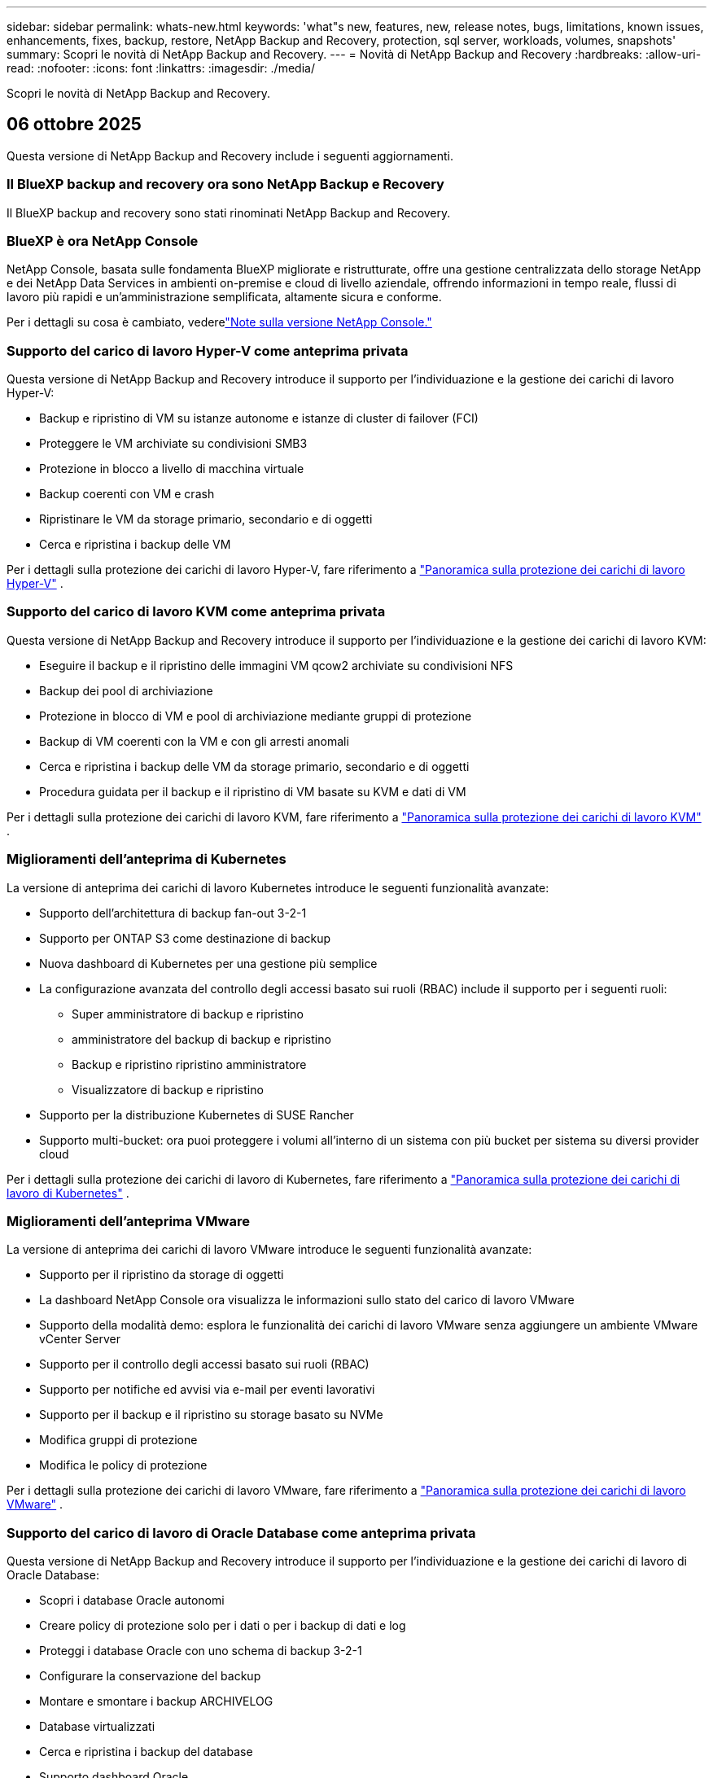 ---
sidebar: sidebar 
permalink: whats-new.html 
keywords: 'what"s new, features, new, release notes, bugs, limitations, known issues, enhancements, fixes, backup, restore, NetApp Backup and Recovery, protection, sql server, workloads, volumes, snapshots' 
summary: Scopri le novità di NetApp Backup and Recovery. 
---
= Novità di NetApp Backup and Recovery
:hardbreaks:
:allow-uri-read: 
:nofooter: 
:icons: font
:linkattrs: 
:imagesdir: ./media/


[role="lead"]
Scopri le novità di NetApp Backup and Recovery.



== 06 ottobre 2025

Questa versione di NetApp Backup and Recovery include i seguenti aggiornamenti.



=== Il BlueXP backup and recovery ora sono NetApp Backup e Recovery

Il BlueXP backup and recovery sono stati rinominati NetApp Backup and Recovery.



=== BlueXP è ora NetApp Console

NetApp Console, basata sulle fondamenta BlueXP migliorate e ristrutturate, offre una gestione centralizzata dello storage NetApp e dei NetApp Data Services in ambienti on-premise e cloud di livello aziendale, offrendo informazioni in tempo reale, flussi di lavoro più rapidi e un'amministrazione semplificata, altamente sicura e conforme.

Per i dettagli su cosa è cambiato, vederelink:https://docs.netapp.com/us-en/console-relnotes/index.html["Note sulla versione NetApp Console."]



=== Supporto del carico di lavoro Hyper-V come anteprima privata

Questa versione di NetApp Backup and Recovery introduce il supporto per l'individuazione e la gestione dei carichi di lavoro Hyper-V:

* Backup e ripristino di VM su istanze autonome e istanze di cluster di failover (FCI)
* Proteggere le VM archiviate su condivisioni SMB3
* Protezione in blocco a livello di macchina virtuale
* Backup coerenti con VM e crash
* Ripristinare le VM da storage primario, secondario e di oggetti
* Cerca e ripristina i backup delle VM


Per i dettagli sulla protezione dei carichi di lavoro Hyper-V, fare riferimento a https://docs.netapp.com/us-en/data-services-backup-recovery/br-use-hyperv-protect-overview.html["Panoramica sulla protezione dei carichi di lavoro Hyper-V"] .



=== Supporto del carico di lavoro KVM come anteprima privata

Questa versione di NetApp Backup and Recovery introduce il supporto per l'individuazione e la gestione dei carichi di lavoro KVM:

* Eseguire il backup e il ripristino delle immagini VM qcow2 archiviate su condivisioni NFS
* Backup dei pool di archiviazione
* Protezione in blocco di VM e pool di archiviazione mediante gruppi di protezione
* Backup di VM coerenti con la VM e con gli arresti anomali
* Cerca e ripristina i backup delle VM da storage primario, secondario e di oggetti
* Procedura guidata per il backup e il ripristino di VM basate su KVM e dati di VM


Per i dettagli sulla protezione dei carichi di lavoro KVM, fare riferimento a https://docs.netapp.com/us-en/data-services-backup-recovery/br-use-kvm-protect-overview.html["Panoramica sulla protezione dei carichi di lavoro KVM"] .



=== Miglioramenti dell'anteprima di Kubernetes

La versione di anteprima dei carichi di lavoro Kubernetes introduce le seguenti funzionalità avanzate:

* Supporto dell'architettura di backup fan-out 3-2-1
* Supporto per ONTAP S3 come destinazione di backup
* Nuova dashboard di Kubernetes per una gestione più semplice
* La configurazione avanzata del controllo degli accessi basato sui ruoli (RBAC) include il supporto per i seguenti ruoli:
+
** Super amministratore di backup e ripristino
** amministratore del backup di backup e ripristino
** Backup e ripristino ripristino amministratore
** Visualizzatore di backup e ripristino


* Supporto per la distribuzione Kubernetes di SUSE Rancher
* Supporto multi-bucket: ora puoi proteggere i volumi all'interno di un sistema con più bucket per sistema su diversi provider cloud


Per i dettagli sulla protezione dei carichi di lavoro di Kubernetes, fare riferimento a  https://docs.netapp.com/us-en/data-services-backup-recovery/br-use-kubernetes-protect-overview.html["Panoramica sulla protezione dei carichi di lavoro di Kubernetes"] .



=== Miglioramenti dell'anteprima VMware

La versione di anteprima dei carichi di lavoro VMware introduce le seguenti funzionalità avanzate:

* Supporto per il ripristino da storage di oggetti
* La dashboard NetApp Console ora visualizza le informazioni sullo stato del carico di lavoro VMware
* Supporto della modalità demo: esplora le funzionalità dei carichi di lavoro VMware senza aggiungere un ambiente VMware vCenter Server
* Supporto per il controllo degli accessi basato sui ruoli (RBAC)
* Supporto per notifiche ed avvisi via e-mail per eventi lavorativi
* Supporto per il backup e il ripristino su storage basato su NVMe
* Modifica gruppi di protezione
* Modifica le policy di protezione


Per i dettagli sulla protezione dei carichi di lavoro VMware, fare riferimento a https://docs.netapp.com/us-en/data-services-backup-recovery/br-use-vmware-protect-overview.html["Panoramica sulla protezione dei carichi di lavoro VMware"] .



=== Supporto del carico di lavoro di Oracle Database come anteprima privata

Questa versione di NetApp Backup and Recovery introduce il supporto per l'individuazione e la gestione dei carichi di lavoro di Oracle Database:

* Scopri i database Oracle autonomi
* Creare policy di protezione solo per i dati o per i backup di dati e log
* Proteggi i database Oracle con uno schema di backup 3-2-1
* Configurare la conservazione del backup
* Montare e smontare i backup ARCHIVELOG
* Database virtualizzati
* Cerca e ripristina i backup del database
* Supporto dashboard Oracle


Per i dettagli sulla protezione dei carichi di lavoro di Oracle Database, fare riferimento a https://docs.netapp.com/us-en/data-services-backup-recovery/br-use-oracle-protect-overview.html["Panoramica sulla protezione dei carichi di lavoro Oracle"] .



== 25 agosto 2025

Questa versione di NetApp Backup and Recovery include i seguenti aggiornamenti.



=== Supporto per la protezione dei carichi di lavoro VMware in anteprima

Questa versione aggiunge il supporto in anteprima per la protezione dei carichi di lavoro VMware. Esegui il backup di VM VMware e datastore dai sistemi ONTAP locali ad Amazon Web Services e StorageGRID.


NOTE: La documentazione sulla protezione dei carichi di lavoro VMware viene fornita come anteprima tecnologica. Con questa offerta di anteprima, NetApp si riserva il diritto di modificare i dettagli, i contenuti e la tempistica dell'offerta prima della disponibilità generale.

link:br-use-vmware-protect-overview.html["Scopri di più sulla protezione dei carichi di lavoro VMware con NetApp Backup and Recovery"] .



=== L'indicizzazione ad alte prestazioni per AWS, Azure e GCP è generalmente disponibile

A febbraio 2025 abbiamo annunciato l'anteprima dell'indicizzazione ad alte prestazioni (Indexed Catalog v2) per AWS, Azure e GCP. Questa funzionalità è ora generalmente disponibile (GA). Nel giugno 2025 lo abbiamo fornito di default a tutti i _nuovi_ clienti. Con questa versione, il supporto è disponibile per _tutti_ i clienti. L'indicizzazione ad alte prestazioni migliora le prestazioni delle operazioni di backup e ripristino per i carichi di lavoro protetti nell'archiviazione di oggetti.

Abilitato per impostazione predefinita:

* Se sei un nuovo cliente, l'indicizzazione ad alte prestazioni è abilitata per impostazione predefinita.
* Se sei un cliente esistente, puoi abilitare la reindicizzazione andando alla sezione Ripristina dell'interfaccia utente.




== 12 agosto 2025

Questa versione di NetApp Backup and Recovery include i seguenti aggiornamenti.



=== Carico di lavoro di Microsoft SQL Server supportato in disponibilità generale (GA)

Il supporto del carico di lavoro di Microsoft SQL Server è ora generalmente disponibile (GA) in NetApp Backup and Recovery. Le organizzazioni che utilizzano un ambiente MSSQL su ONTAP, Cloud Volumes ONTAP e Amazon FSx for NetApp ONTAP possono ora sfruttare questo nuovo servizio di backup e ripristino per proteggere i propri dati.

Questa versione include i seguenti miglioramenti al supporto del carico di lavoro di Microsoft SQL Server rispetto alla versione di anteprima precedente:

* * Sincronizzazione attiva SnapMirror *: questa versione supporta ora la sincronizzazione attiva SnapMirror (nota anche come SnapMirror Business Continuity [SM-BC]), che consente ai servizi aziendali di continuare a funzionare anche in caso di guasto completo del sito, supportando il failover delle applicazioni in modo trasparente utilizzando una copia secondaria. NetApp Backup and Recovery ora supporta la protezione dei database Microsoft SQL Server in una configurazione SnapMirror ActiveSync e Metrocluster. Le informazioni vengono visualizzate nella sezione *Stato di archiviazione e relazione* della pagina Dettagli protezione. Le informazioni sulla relazione vengono visualizzate nella sezione aggiornata *Impostazioni secondarie* della pagina Policy.
+
Fare riferimento a https://docs.netapp.com/us-en/data-services-backup-recovery/br-use-policies-create.html["Utilizza policy per proteggere i tuoi carichi di lavoro"] .

+
image:../media/screen-br-sql-protection-details.png["Pagina dei dettagli sulla protezione per il carico di lavoro di Microsoft SQL Server"]

* *Supporto multi-bucket*: ora puoi proteggere i volumi all'interno di un ambiente di lavoro con un massimo di 6 bucket per ambiente di lavoro su diversi provider cloud.
* *Aggiornamenti di licenze e versioni di prova gratuite* per carichi di lavoro di SQL Server: ora puoi utilizzare il modello di licenza NetApp Backup and Recovery esistente per proteggere i carichi di lavoro di SQL Server. Non esiste alcun requisito di licenza separato per i carichi di lavoro di SQL Server.
+
Per i dettagli, fare riferimento a https://docs.netapp.com/us-en/data-services-backup-recovery/br-start-licensing.html["Impostare la licenza per NetApp Backup and Recovery"] .

* *Nome snapshot personalizzato*: ora puoi utilizzare il nome del tuo snapshot in un criterio che regola i backup per i carichi di lavoro di Microsoft SQL Server. Inserisci queste informazioni nella sezione *Impostazioni avanzate* della pagina Policy.
+
image:../media/screen-br-sql-policy-create-advanced-snapmirror.png["Screenshot delle impostazioni del formato SnapMirror e snapshot per le policy di NetApp Backup and Recovery"]

+
Fare riferimento a https://docs.netapp.com/us-en/data-services-backup-recovery/br-use-policies-create.html["Utilizza policy per proteggere i tuoi carichi di lavoro"] .

* *Prefisso e suffisso del volume secondario*: è possibile immettere un prefisso e un suffisso personalizzati nella sezione *Impostazioni avanzate* della pagina Criteri.
* *Identità e accesso*: ora puoi controllare l'accesso degli utenti alle funzionalità.
+
Fare riferimento a https://docs.netapp.com/us-en/data-services-backup-recovery/br-start-login.html["Accedi a NetApp Backup and Recovery"] E https://docs.netapp.com/us-en/data-services-backup-recovery/reference-roles.html["Accesso alle funzionalità di NetApp Backup and Recovery"] .

* *Ripristino da un archivio oggetti a un host alternativo*: ora puoi eseguire il ripristino da un archivio oggetti a un host alternativo anche se l'archivio primario è inattivo.
* *Dati di backup del registro*: la pagina dei dettagli sulla protezione del database ora mostra i backup del registro. È possibile visualizzare la colonna Tipo di backup che indica se il backup è un backup completo o un backup del registro.
* *Dashboard migliorata*: la dashboard ora mostra i risparmi di archiviazione e clonazione.
+
image:../media/screen-br-dashboard3.png["Dashboard di backup e ripristino NetApp"]





=== Miglioramenti del carico di lavoro del volume ONTAP

* *Ripristino multi-cartella per volumi ONTAP *: fino ad ora, era possibile ripristinare una cartella o più file alla volta tramite la funzionalità Sfoglia e ripristina. NetApp Backup and Recovery ora offre la possibilità di selezionare più cartelle contemporaneamente utilizzando la funzionalità Sfoglia e ripristina.
* *Visualizzazione e gestione dei backup dei volumi eliminati*: la dashboard di NetApp Backup and Recovery ora offre un'opzione per visualizzare e gestire i volumi eliminati da ONTAP. Con questo, è possibile visualizzare ed eliminare i backup dai volumi che non esistono più in ONTAP.
* *Eliminazione forzata dei backup*: in alcuni casi estremi, potresti voler impedire a NetApp Backup and Recovery di accedere più ai backup. Ciò potrebbe accadere, ad esempio, se il servizio non ha più accesso al bucket di backup o se i backup sono protetti da DataLock ma non si desidera più utilizzarli. In precedenza non era possibile eliminarli autonomamente, ma era necessario contattare l'assistenza NetApp . Con questa versione, è possibile utilizzare l'opzione per forzare l'eliminazione dei backup (a livello di volume e di ambiente di lavoro).



CAUTION: Utilizzare questa opzione con cautela e solo in caso di estrema necessità di pulizia. NetApp Backup and Recovery non avrà più accesso a questi backup, anche se non vengono eliminati dall'archiviazione degli oggetti. Sarà necessario rivolgersi al proprio provider cloud ed eliminare manualmente i backup.

Fare riferimento a https://docs.netapp.com/us-en/data-services-backup-recovery/prev-ontap-protect-overview.html["Proteggere i carichi di lavoro ONTAP"] .



== 28 luglio 2025

Questa versione di NetApp Backup and Recovery include i seguenti aggiornamenti.



=== Supporto del carico di lavoro Kubernetes in anteprima

Questa versione di NetApp Backup and Recovery introduce il supporto per l'individuazione e la gestione dei carichi di lavoro Kubernetes:

* Scopri i cluster Red Hat OpenShift e Kubernetes open source, supportati da NetApp ONTAP, senza condividere i file kubeconfig.
* Scopri, gestisci e proteggi le applicazioni su più cluster Kubernetes utilizzando un piano di controllo unificato.
* Trasferisci le operazioni di spostamento dei dati per il backup e il ripristino delle applicazioni Kubernetes a NetApp ONTAP.
* Orchestrare i backup delle applicazioni locali e basati su storage di oggetti.
* Esegui il backup e il ripristino di intere applicazioni e singole risorse su qualsiasi cluster Kubernetes.
* Lavora con container e macchine virtuali in esecuzione su Kubernetes.
* Crea backup coerenti con l'applicazione utilizzando modelli e hook di esecuzione.


Per i dettagli sulla protezione dei carichi di lavoro di Kubernetes, fare riferimento a  https://docs.netapp.com/us-en/data-services-backup-recovery/br-use-kubernetes-protect-overview.html["Panoramica sulla protezione dei carichi di lavoro di Kubernetes"] .



== 14 luglio 2025

Questa versione di NetApp Backup and Recovery include i seguenti aggiornamenti.



=== Dashboard del volume ONTAP migliorato

Nell'aprile 2025 abbiamo lanciato un'anteprima di una Dashboard del volume ONTAP migliorata, molto più veloce ed efficiente.

Questa dashboard è stata progettata per aiutare i clienti aziendali con un numero elevato di carichi di lavoro.  Anche per i clienti con 20.000 volumi, il nuovo dashboard si carica in meno di 10 secondi.

Dopo un'anteprima di successo e un feedback positivo da parte dei clienti, ora la stiamo rendendo l'esperienza predefinita per tutti i nostri clienti.  Preparatevi a una dashboard incredibilmente veloce.

Per maggiori dettagli, vedere link:br-use-dashboard.html["Visualizza lo stato di protezione nella Dashboard"] .



=== Supporto del carico di lavoro di Microsoft SQL Server come anteprima tecnologica pubblica

Questa versione di NetApp Backup and Recovery fornisce un'interfaccia utente aggiornata che consente di gestire i carichi di lavoro di Microsoft SQL Server utilizzando una strategia di protezione 3-2-1, nota in NetApp Backup and Recovery.  Con questa nuova versione, è possibile eseguire il backup di questi carichi di lavoro sullo storage primario, replicarli sullo storage secondario ed eseguirne il backup sullo storage di oggetti cloud.

Puoi iscriverti all'anteprima completando questo https://forms.office.com/pages/responsepage.aspx?id=oBEJS5uSFUeUS8A3RRZbOojtBW63mDRDv3ZK50MaTlJUNjdENllaVTRTVFJGSDQ2MFJIREcxN0EwQi4u&route=shorturl["Anteprima del modulo di registrazione"^] .


NOTE: Questa documentazione sulla protezione dei carichi di lavoro di Microsoft SQL Server viene fornita come anteprima tecnologica. Con questa offerta di anteprima, NetApp si riserva il diritto di modificare dettagli, contenuti e tempistiche prima della disponibilità generale.

Questa versione di NetApp Backup and Recovery include i seguenti aggiornamenti:

* *Funzionalità di backup 3-2-1*: questa versione integra le funzionalità SnapCenter , consentendo di gestire e proteggere le risorse SnapCenter con una strategia di protezione dei dati 3-2-1 dall'interfaccia utente NetApp Backup and Recovery.
* *Importa da SnapCenter*: puoi importare i dati di backup e le policy SnapCenter in NetApp Backup and Recovery.
* *Un'interfaccia utente riprogettata* offre un'esperienza più intuitiva per la gestione delle attività di backup e ripristino.
* *Destinazioni di backup*: puoi aggiungere bucket negli ambienti Amazon Web Services (AWS), Microsoft Azure Blob Storage, StorageGRID e ONTAP S3 da utilizzare come destinazioni di backup per i carichi di lavoro di Microsoft SQL Server.
* *Supporto del carico di lavoro*: questa versione consente di eseguire il backup, il ripristino, la verifica e la clonazione di database e gruppi di disponibilità di Microsoft SQL Server.  (Il supporto per altri carichi di lavoro verrà aggiunto nelle versioni future.)
* *Opzioni di ripristino flessibili*: questa versione consente di ripristinare i database sia nelle posizioni originali che in quelle alternative in caso di danneggiamento o perdita accidentale dei dati.
* *Copie di produzione istantanee*: genera copie di produzione salvaspazio per sviluppo, test o analisi in pochi minuti anziché in ore o giorni.
* Questa versione include la possibilità di creare report dettagliati.


Per informazioni dettagliate sulla protezione dei carichi di lavoro di Microsoft SQL Server, vederelink:br-use-mssql-protect-overview.html["Panoramica sulla protezione dei carichi di lavoro di Microsoft SQL Server"] .



== 09 giugno 2025

Questa versione di NetApp Backup and Recovery include i seguenti aggiornamenti.



=== Aggiornamenti del supporto del catalogo indicizzato

A febbraio 2025 abbiamo introdotto la funzionalità di indicizzazione aggiornata (Catalogo indicizzato v2) da utilizzare durante il metodo di ricerca e ripristino dei dati.  La versione precedente ha migliorato significativamente le prestazioni di indicizzazione dei dati negli ambienti on-premise.  Con questa versione, il catalogo di indicizzazione è ora disponibile negli ambienti Amazon Web Services, Microsoft Azure e Google Cloud Platform (GCP).

Se sei un nuovo cliente, il Catalogo indicizzato v2 è abilitato per impostazione predefinita per tutti i nuovi ambienti.  Se sei un cliente esistente, puoi reindicizzare il tuo ambiente per sfruttare Indexed Catalog v2.

.Come si abilita l'indicizzazione?
Prima di poter utilizzare il metodo Cerca e ripristina per ripristinare i dati, è necessario abilitare "Indicizzazione" su ogni ambiente di lavoro di origine da cui si prevede di ripristinare volumi o file.  Selezionare l'opzione *Abilita indicizzazione* quando si esegue una ricerca e un ripristino.

Il catalogo indicizzato può quindi tenere traccia di ogni volume e file di backup, rendendo le ricerche rapide ed efficienti.

Per ulteriori informazioni, consulta  https://docs.netapp.com/us-en/data-services-backup-recovery/prev-ontap-restore.html["Abilita l'indicizzazione per Ricerca e Ripristino"] .



=== Endpoint di collegamento privato di Azure ed endpoint di servizio

In genere, NetApp Backup and Recovery stabilisce un endpoint privato con il provider cloud per gestire le attività di protezione.  Questa versione introduce un'impostazione facoltativa che consente di abilitare o disabilitare la creazione automatica di un endpoint privato da parte NetApp Backup and Recovery.  Potrebbe esserti utile se desideri un maggiore controllo sul processo di creazione dell'endpoint privato.

È possibile abilitare o disabilitare questa opzione quando si abilita la protezione o si avvia il processo di ripristino.

Se si disabilita questa impostazione, è necessario creare manualmente l'endpoint privato affinché NetApp Backup and Recovery funzioni correttamente.  Senza una connettività adeguata, potresti non essere in grado di eseguire correttamente le attività di backup e ripristino.



=== Supporto per SnapMirror su Cloud Resync su ONTAP S3

La versione precedente ha introdotto il supporto per SnapMirror su Cloud Resync (SM-C Resync).  La funzionalità semplifica la protezione dei dati durante la migrazione dei volumi negli ambienti NetApp .  Questa versione aggiunge il supporto per SM-C Resync su ONTAP S3 e altri provider compatibili con S3 come Wasabi e MinIO.



=== Porta il tuo bucket per StorageGRID

Quando si creano file di backup nell'archiviazione di oggetti per un ambiente di lavoro, per impostazione predefinita NetApp Backup and Recovery crea il contenitore (bucket o account di archiviazione) per i file di backup nell'account di archiviazione di oggetti configurato.  In precedenza, era possibile ignorare questa impostazione e specificare un contenitore personalizzato per Amazon S3, Azure Blob Storage e Google Cloud Storage.  Con questa versione, ora puoi utilizzare il tuo contenitore di archiviazione oggetti StorageGRID .

Vedere https://docs.netapp.com/us-en/data-services-backup-recovery/prev-ontap-protect-journey.html["Crea il tuo contenitore di archiviazione oggetti"] .



== 13 maggio 2025

Questa versione di NetApp Backup and Recovery include i seguenti aggiornamenti.



=== SnapMirror su Cloud Resync per le migrazioni dei volumi

La funzionalità SnapMirror to Cloud Resync semplifica la protezione e la continuità dei dati durante le migrazioni dei volumi negli ambienti NetApp .  Quando un volume viene migrato tramite SnapMirror Logical Replication (LRSE) da una distribuzione NetApp locale a un'altra o a una soluzione basata su cloud come Cloud Volumes ONTAP o Cloud Volumes Service, SnapMirror to Cloud Resync garantisce che i backup cloud esistenti rimangano intatti e operativi.

Questa funzionalità elimina la necessità di un'operazione di reimpostazione della baseline, che richiede molto tempo e risorse, consentendo alle operazioni di backup di continuare anche dopo la migrazione.  Questa funzionalità è utile negli scenari di migrazione del carico di lavoro, supportando sia FlexVols che FlexGroups ed è disponibile a partire dalla versione 9.16.1 ONTAP .

Mantenendo la continuità del backup in tutti gli ambienti, SnapMirror to Cloud Resync migliora l'efficienza operativa e riduce la complessità della gestione dei dati ibridi e multi-cloud.

Per i dettagli su come eseguire l'operazione di risincronizzazione, vedere https://docs.netapp.com/us-en/data-services-backup-recovery/prev-ontap-migrate-resync.html["Migrare i volumi utilizzando SnapMirror su Cloud Resync"] .



=== Supporto per l'archivio oggetti MinIO di terze parti (anteprima)

NetApp Backup and Recovery estende ora il suo supporto agli archivi di oggetti di terze parti, concentrandosi principalmente su MinIO.  Questa nuova funzionalità di anteprima consente di sfruttare qualsiasi archivio di oggetti compatibile con S3 per le proprie esigenze di backup e ripristino.

Con questa versione di anteprima, speriamo di garantire una solida integrazione con gli archivi di oggetti di terze parti prima che venga implementata la funzionalità completa.  Vi invitiamo a esplorare questa nuova funzionalità e a fornire feedback per contribuire a migliorare il servizio.


IMPORTANT: Questa funzionalità non dovrebbe essere utilizzata in produzione.

*Limitazioni della modalità di anteprima*

Sebbene questa funzionalità sia in anteprima, presenta alcune limitazioni:

* La funzione Bring Your Own Bucket (BYOB) non è supportata.
* L'abilitazione di DataLock nel criterio non è supportata.
* L'abilitazione della modalità di archiviazione nel criterio non è supportata.
* Sono supportati solo gli ambienti ONTAP locali.
* MetroCluster non è supportato.
* Le opzioni per abilitare la crittografia a livello di bucket non sono supportate.


*Iniziare*

Per iniziare a utilizzare questa funzionalità di anteprima, è necessario abilitare un flag sull'agente della console.  È quindi possibile immettere i dettagli di connessione dell'archivio oggetti di terze parti MinIO nel flusso di lavoro di protezione selezionando l'archivio oggetti *Compatibile con terze parti* nella sezione di backup.



== 16 aprile 2025

Questa versione di NetApp Backup and Recovery include i seguenti aggiornamenti.



=== Miglioramenti dell'interfaccia utente

Questa versione migliora la tua esperienza semplificando l'interfaccia:

* La rimozione della colonna Aggregate dalle tabelle Volumi, insieme alle colonne Snapshot Policy, Backup Policy e Replication Policy dalla tabella Volume nella Dashboard V2, si traduce in un layout più snello.
* Escludendo gli ambienti di lavoro non attivati dall'elenco a discesa, l'interfaccia diventa meno confusa, la navigazione più efficiente e il caricamento più rapido.
* Anche se l'ordinamento nella colonna Tag è disabilitato, è comunque possibile visualizzare i tag, assicurandosi che le informazioni importanti restino facilmente accessibili.
* La rimozione delle etichette sulle icone di protezione contribuisce a un aspetto più pulito e riduce i tempi di caricamento.
* Durante il processo di attivazione dell'ambiente di lavoro, una finestra di dialogo visualizza un'icona di caricamento per fornire feedback fino al completamento del processo di individuazione, migliorando la trasparenza e la fiducia nelle operazioni del sistema.




=== Dashboard del volume migliorata (anteprima)

La dashboard del volume ora si carica in meno di 10 secondi, offrendo un'interfaccia molto più veloce ed efficiente.  Questa versione di anteprima è disponibile per clienti selezionati, offrendo loro un'anteprima di questi miglioramenti.



=== Supporto per l'archivio oggetti Wasabi di terze parti (anteprima)

NetApp Backup and Recovery estende ora il supporto agli archivi di oggetti di terze parti, concentrandosi principalmente su Wasabi.  Questa nuova funzionalità di anteprima consente di sfruttare qualsiasi archivio di oggetti compatibile con S3 per le proprie esigenze di backup e ripristino.



==== Come iniziare con Wasabi

Per iniziare a utilizzare un archivio di terze parti come archivio oggetti, è necessario abilitare un flag nell'agente della console.  Successivamente, puoi immettere i dettagli di connessione per il tuo archivio oggetti di terze parti e integrarlo nei tuoi flussi di lavoro di backup e ripristino.

.Passi
. Accedi tramite SSH al tuo connettore.
. Accedere al contenitore del server NetApp Backup and Recovery cbs:
+
[listing]
----
docker exec -it cloudmanager_cbs sh
----
. Apri il `default.json` file all'interno del `config` cartella tramite VIM o qualsiasi altro editor:
+
[listing]
----
vi default.json
----
. Modificare `allow-s3-compatible` : falso a `allow-s3-compatible` : VERO.
. Salva le modifiche.
. Uscire dal contenitore.
. Riavviare il contenitore del server NetApp Backup and Recovery cbs.


.Risultato
Dopo aver riattivato il contenitore, aprire l'interfaccia utente NetApp Backup and Recovery.  Quando avvii un backup o modifichi una strategia di backup, vedrai elencato il nuovo provider "S3 Compatible" insieme ad altri provider di backup di AWS, Microsoft Azure, Google Cloud, StorageGRID e ONTAP S3.



==== Limitazioni della modalità di anteprima

Sebbene questa funzionalità sia in anteprima, tieni presente le seguenti limitazioni:

* La funzione Bring Your Own Bucket (BYOB) non è supportata.
* L'abilitazione di DataLock in un criterio non è supportata.
* L'abilitazione della modalità di archiviazione in un criterio non è supportata.
* Sono supportati solo gli ambienti ONTAP locali.
* MetroCluster non è supportato.
* Le opzioni per abilitare la crittografia a livello di bucket non sono supportate.


Durante questa anteprima, ti invitiamo a esplorare questa nuova funzionalità e a fornire feedback sull'integrazione con archivi di oggetti di terze parti prima che la funzionalità completa venga implementata.



== 17 marzo 2025

Questa versione di NetApp Backup and Recovery include i seguenti aggiornamenti.



=== Esplorazione degli snapshot SMB

Questo aggiornamento di NetApp Backup and Recovery ha risolto un problema che impediva ai clienti di esplorare gli snapshot locali in un ambiente SMB.



=== Aggiornamento dell'ambiente AWS GovCloud

Questo aggiornamento di NetApp Backup and Recovery ha risolto un problema che impediva all'interfaccia utente di connettersi a un ambiente AWS GovCloud a causa di errori del certificato TLS.  Il problema è stato risolto utilizzando il nome host dell'agente della console anziché l'indirizzo IP.



=== Limiti di conservazione della policy di backup

In precedenza, l'interfaccia utente di NetApp Backup and Recovery limitava i backup a 999 copie, mentre la CLI ne consentiva di più.  Ora è possibile collegare fino a 4.000 volumi a un criterio di backup e includere 1.018 volumi non collegati a un criterio di backup.  Questo aggiornamento include ulteriori convalide che impediscono il superamento di questi limiti.



=== Risincronizzazione di SnapMirror Cloud

Questo aggiornamento garantisce che la risincronizzazione SnapMirror Cloud non possa essere avviata da NetApp Backup and Recovery per le versioni ONTAP non supportate dopo l'eliminazione di una relazione SnapMirror .



== 21 febbraio 2025

Questa versione di NetApp Backup and Recovery include i seguenti aggiornamenti.



=== Indicizzazione ad alte prestazioni

NetApp Backup and Recovery introduce una funzionalità di indicizzazione aggiornata che rende più efficiente l'indicizzazione dei dati sul sistema di origine.  La nuova funzionalità di indicizzazione include aggiornamenti all'interfaccia utente, prestazioni migliorate del metodo Cerca e ripristina per il ripristino dei dati, aggiornamenti alle funzionalità di ricerca globale e una migliore scalabilità.

Ecco una ripartizione dei miglioramenti:

* *Consolidamento delle cartelle*: la versione aggiornata raggruppa le cartelle utilizzando nomi che includono identificatori specifici, rendendo il processo di indicizzazione più fluido.
* *Compattazione dei file Parquet*: la versione aggiornata riduce il numero di file utilizzati per indicizzare ciascun volume, semplificando il processo ed eliminando la necessità di un database aggiuntivo.
* *Scale-out con più sessioni*: la nuova versione aggiunge più sessioni per gestire le attività di indicizzazione, velocizzando il processo.
* *Supporto per più contenitori di indicizzazione*: la nuova versione utilizza più contenitori per gestire e distribuire meglio le attività di indicizzazione.
* *Flusso di lavoro dell'indice diviso*: la nuova versione divide il processo di indicizzazione in due parti, migliorando l'efficienza.
* *Miglioramento della concorrenza*: la nuova versione consente di eliminare o spostare le directory contemporaneamente, velocizzando il processo di indicizzazione.


.Chi trae vantaggio da questa funzionalità?
La nuova funzionalità di indicizzazione è disponibile per tutti i nuovi clienti.

.Come si abilita l'indicizzazione?
Prima di poter utilizzare il metodo Cerca e ripristina per ripristinare i dati, è necessario abilitare "Indicizzazione" su ciascun sistema di origine da cui si prevede di ripristinare volumi o file.  Ciò consente al catalogo indicizzato di tenere traccia di ogni volume e di ogni file di backup, rendendo le ricerche rapide ed efficienti.

Abilitare l'indicizzazione nell'ambiente di lavoro di origine selezionando l'opzione "Abilita indicizzazione" quando si esegue una ricerca e un ripristino.

Per maggiori informazioni, consultare la documentazione https://docs.netapp.com/us-en/data-services-backup-recovery/prev-ontap-restore.html["come ripristinare i dati ONTAP utilizzando Cerca e Ripristina"] .

.Scala supportata
La nuova funzionalità di indicizzazione supporta quanto segue:

* Efficienza di ricerca globale in meno di 3 minuti
* Fino a 5 miliardi di file
* Fino a 5000 volumi per cluster
* Fino a 100.000 snapshot per volume
* Il tempo massimo per l'indicizzazione di base è inferiore a 7 giorni.  Il tempo effettivo varierà a seconda dell'ambiente.




=== Miglioramenti delle prestazioni di ricerca globale

Questa versione include anche miglioramenti alle prestazioni della ricerca globale.  Ora vedrai indicatori di avanzamento e risultati di ricerca più dettagliati, tra cui il numero di file e il tempo impiegato per la ricerca.  Contenitori dedicati per la ricerca e l'indicizzazione garantiscono che le ricerche globali vengano completate in meno di cinque minuti.

Tieni presente queste considerazioni relative alla ricerca globale:

* Il nuovo indice non viene eseguito sugli snapshot etichettati come orari.
* La nuova funzionalità di indicizzazione funziona solo sugli snapshot su FlexVols e non sugli snapshot su FlexGroups.




== 13 febbraio 2025

Questa versione di NetApp Backup and Recovery include i seguenti aggiornamenti.



=== Versione di anteprima NetApp Backup and Recovery

Questa versione di anteprima di NetApp Backup and Recovery fornisce un'interfaccia utente aggiornata che consente di gestire i carichi di lavoro di Microsoft SQL Server utilizzando una strategia di protezione 3-2-1, nota in NetApp Backup and Recovery.  Con questa nuova versione, è possibile eseguire il backup di questi carichi di lavoro sullo storage primario, replicarli sullo storage secondario ed eseguirne il backup sullo storage di oggetti cloud.


NOTE: La presente documentazione viene fornita come anteprima tecnologica. Con questa offerta di anteprima, NetApp si riserva il diritto di modificare i dettagli, i contenuti e la tempistica dell'offerta prima della disponibilità generale.

Questa versione di NetApp Backup and Recovery Preview 2025 include i seguenti aggiornamenti.

* Un'interfaccia utente riprogettata che offre un'esperienza più intuitiva per la gestione delle attività di backup e ripristino.
* La versione di anteprima consente di eseguire il backup e il ripristino dei database Microsoft SQL Server.  (Il supporto per altri carichi di lavoro verrà aggiunto nelle versioni future.)
* Questa versione integra le funzionalità SnapCenter , consentendo di gestire e proteggere le risorse SnapCenter con una strategia di protezione dei dati 3-2-1 dall'interfaccia utente NetApp Backup and Recovery.
* Questa versione consente di importare i carichi di lavoro SnapCenter in NetApp Backup and Recovery.




== 22 novembre 2024

Questa versione di NetApp Backup and Recovery include i seguenti aggiornamenti.



=== Modalità di protezione SnapLock Compliance e SnapLock Enterprise

NetApp Backup and Recovery ora può eseguire il backup dei volumi locali FlexVol e FlexGroup configurati utilizzando le modalità di protezione SnapLock Compliance o SnapLock Enterprise . Per usufruire di questo supporto, i cluster devono eseguire ONTAP 9.14 o versione successiva. Il backup dei volumi FlexVol mediante la modalità SnapLock Enterprise è supportato a partire dalla versione 9.11.1 ONTAP . Le versioni precedenti ONTAP non forniscono alcun supporto per il backup dei volumi di protezione SnapLock .

Consulta l'elenco completo dei volumi supportati in https://docs.netapp.com/us-en/data-services-backup-recovery/concept-backup-to-cloud.html["Scopri di più su NetApp Backup and Recovery"] .



=== Indicizzazione per il processo di ricerca e ripristino nella pagina Volumi

Prima di poter utilizzare Ricerca e ripristino, è necessario abilitare "Indicizzazione" su ciascun sistema sorgente da cui si desidera ripristinare i dati del volume.  Ciò consente al catalogo indicizzato di tenere traccia dei file di backup per ogni volume.  La pagina Volumi ora mostra lo stato di indicizzazione:

* Indicizzato: i volumi sono stati indicizzati.
* In corso
* Non indicizzato
* Indicizzazione sospesa
* Errore
* Non abilitato




== 27 settembre 2024

Questa versione di NetApp Backup and Recovery include i seguenti aggiornamenti.



=== Supporto Podman su RHEL 8 o 9 con Browse e Restore

NetApp Backup and Recovery ora supporta il ripristino di file e cartelle su Red Hat Enterprise Linux (RHEL) versioni 8 e 9 utilizzando il motore Podman.  Ciò si applica al metodo Sfoglia e Ripristina di NetApp Backup and Recovery.

La versione 3.9.40 dell'agente console supporta determinate versioni di Red Hat Enterprise Linux versioni 8 e 9 per qualsiasi installazione manuale del software dell'agente console su un host RHEL 8 o 9, indipendentemente dalla posizione, oltre ai sistemi operativi menzionati nel https://docs.netapp.com/us-en/console-setup-admin/task-prepare-private-mode.html#step-3-review-host-requirements["requisiti dell'host"^] .  Queste versioni più recenti di RHEL richiedono il motore Podman anziché il motore Docker.  In precedenza, NetApp Backup and Recovery presentava due limitazioni quando si utilizzava il motore Podman.  Queste limitazioni sono state rimosse.

https://docs.netapp.com/us-en/data-services-backup-recovery/prev-ontap-restore.html["Scopri di più sul ripristino dei dati ONTAP dai file di backup"] .



=== L'indicizzazione più rapida del catalogo migliora la ricerca e il ripristino

Questa versione include un indice del catalogo migliorato che completa l'indicizzazione di base molto più velocemente.  Un'indicizzazione più rapida consente di utilizzare più rapidamente la funzione Cerca e Ripristina.

https://docs.netapp.com/us-en/data-services-backup-recovery/prev-ontap-restore.html["Scopri di più sul ripristino dei dati ONTAP dai file di backup"] .
